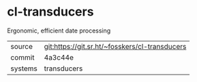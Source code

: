 * cl-transducers

Ergonomic, efficient date processing


|---------+------------------------------------------------|
| source  | git:https://git.sr.ht/~fosskers/cl-transducers |
| commit  | 4a3c44e                                        |
| systems | transducers                                    |
|---------+------------------------------------------------|
